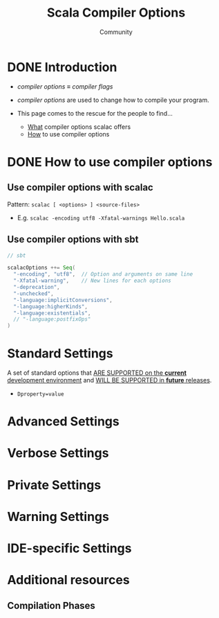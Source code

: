#+TITLE: Scala Compiler Options
#+AUTHOR: Community
#+STARTUP: overview
#+STARTUP: entitiespretty

* DONE Introduction
  CLOSED: [2019-07-18 Thu 23:17]
  - /compiler options/ \equiv{} /compiler flags/

  - /compiler options/ are used to change how to compile your program.

  - This page comes to the rescue for the people to find…
    + _What_ compiler options scalac offers
    + _How_ to use compiler options

* DONE How to use compiler options
  CLOSED: [2019-07-18 Thu 23:29]
** Use compiler options with scalac
   Pattern: ~scalac [ <options> ] <source-files>~

   - E.g. ~scalac -encoding utf8 -Xfatal-warnings Hello.scala~

** Use compiler options with sbt
   #+begin_src scala
     // sbt

     scalacOptions ++= Seq(
       "-encoding", "utf8",  // Option and arguments on same line
       "-Xfatal-warning",    // New lines for each options
       "-deprecation",
       "-unchecked",
       "-language:implicitConversions",
       "-language:higherKinds",
       "-language:existentials",
       // "-language:postfixOps"
     )
   #+end_src

* Standard Settings
  A set of standard options that _ARE SUPPORTED on the *current* development
  environment_ and _WILL BE SUPPORTED in *future* releases_.

  - ~Dproperty=value~

* Advanced Settings
* Verbose Settings
* Private Settings
* Warning Settings
* IDE-specific Settings
* Additional resources
** Compilation Phases
